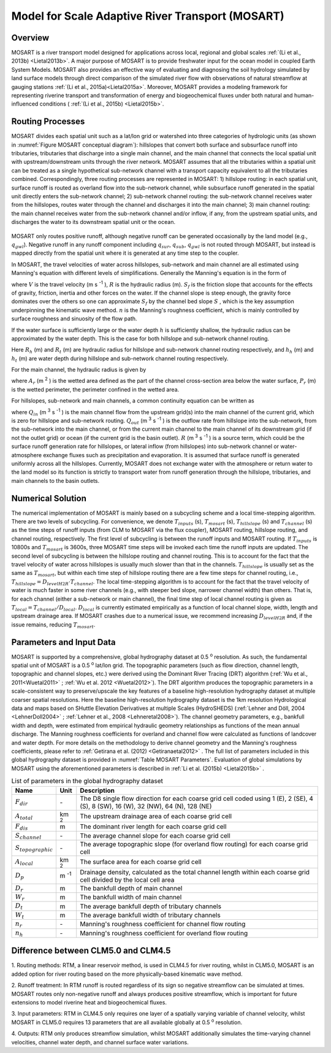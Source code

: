 .. _rst_River Transport Model (RTM):

Model for Scale Adaptive River Transport (MOSART)
=================================================

.. _Overview MOSART:

Overview
---------

MOSART is a river transport model designed for applications across local,
regional and global scales :ref:`(Li et al., 2013b) <Lietal2013b>`. A 
major purpose of MOSART is to provide freshwater input for the ocean 
model in coupled Earth System Models. MOSART also provides an effective 
way of evaluating and diagnosing the soil hydrology simulated by land 
surface models through direct comparison of the simulated river flow 
with observations of natural streamflow at gauging stations 
:ref:`(Li et al., 2015a)<Lietal2015a>`.  Moreover, MOSART provides a 
modeling framework for representing riverine transport and transformation
of energy and biogeochemical fluxes under both natural and human-influenced
conditions ( :ref:`(Li et al., 2015b) <Lietal2015b>`.    

.. _Routing Processes:

Routing Processes
------------------

MOSART divides each spatial unit such as a lat/lon grid or watershed into
three categories of hydrologic units (as shown in 
:numref:`Figure MOSART conceptual diagram`): hillslopes
that convert both surface and subsurface runoff into tributaries,
tributaries that discharge into a single main channel, and the main channel
that connects the local spatial unit with upstream/downstream units through the
river network. MOSART assumes that all the tributaries within a spatial unit
can be treated as a single hypothetical sub-network channel with a transport
capacity equivalent to all the tributaries combined. Correspondingly, three
routing processes are represented in MOSART: 1) hillslope routing: in each
spatial unit, surface runoff is routed as overland flow into the sub-network
channel, while subsurface runoff generated in the spatial unit directly enters
the sub-network channel; 2) sub-network channel routing: the sub-network channel
receives water from the hillslopes, routes water through the channel and discharges
it into the main channel; 3) main channel routing: the main channel receives water
from the sub-network channel and/or inflow, if any, from the upstream spatial units,
and discharges the water to its downstream spatial unit or the ocean.  

.. Figure 14.1. MOSART conceptual diagram

.. _Figure MOSART conceptual diagram:

.. figure:: mosart_diagram.png
    :width: 800px
    :height: 400px

MOSART only routes positive runoff, although negative runoff can be generated
occasionally by the land model (e.g., :math:`q_{gwl}`). Negative runoff in any
runoff component including  :math:`q_{sur}`,  :math:`q_{sub}`,  :math:`q_{gwl}` 
is not routed through MOSART, but instead is mapped directly from the spatial unit 
where it is generated at any time step to the coupler.  
 
In MOSART, the travel velocities of water across hillslopes, sub-network and main
channel are all estimated using Manning's equation with different levels of
simplifications. Generally the Manning's equation is in the form of

.. math::
   :label: 14.1
   
   V = \frac{R^{\frac{2}{3}} S_{f}}{n}

where  :math:`V` is the travel velocity (m s :sup:`-1` ),  :math:`R` is the hydraulic
radius (m). :math:`S_{f}`  is the friction slope that accounts for the effects
of gravity, friction, inertia and other forces on the water. If the channel slope
is steep enough, the gravity force dominates over the others so one can approximate
:math:`S_{f}` by the channel bed slope :math:`S` , which is the key assumption
underpinning the kinematic wave method. :math:`n`  is the Manning's roughness
coefficient, which is mainly controlled by surface roughness and sinuosity of the 
flow path. 

If the water surface is sufficiently large or the water depth :math:`h` is
sufficiently shallow, the hydraulic radius can be approximated by the water depth.
This is the case for both hillslope and sub-network channel routing. 

.. math::
   :label: 14.2
   
   R_{h} = h_{h}
   R_{t} = h_{t}

Here :math:`R_{h}` (m) and :math:`R_{t}` (m) are hydraulic radius for hillslope and
sub-network channel routing respectively, and :math:`h_{h}` (m) and :math:`h_{t}` 
(m) are water depth during hillslope and sub-network channel routing respectively.
   
For the main channel, the hydraulic radius is given by 

.. math::
   :label: 14.3
   
   R_{r} = \frac{A_{r}}{P_{r}}

where :math:`A_{r}` (m :sup:`2` ) is the wetted area defined as the part of the 
channel cross-section area below the water surface,  :math:`P_{r}` (m) is the 
wetted perimeter, the perimeter confined in the wetted area. 
 
For hillslopes, sub-network and main channels, a common continuity equation can 
be written as

.. math::
   :label: 14.4
   
   \frac{dS}{dt} = Q_{in} - Q_{out} + R


where :math:`Q_{in}` (m :sup:`3` s :sup:`-1` ) is the main channel flow from 
the upstream grid(s) into the main channel of the current grid, which is zero for 
hillslope and sub-network routing. :math:`Q_{out}` (m :sup:`3` s :sup:`-1` ) is 
the outflow rate from hillslope into the sub-network, from the sub-network into 
the main channel, or from the current main channel to the main channel of its 
downstream grid (if not the outlet grid) or ocean (if the current grid is the 
basin outlet).  :math:`R` (m :sup:`3` s :sup:`-1` ) is a source term, which 
could be the surface 
runoff generation rate for hillslopes, or lateral inflow (from hillslopes) into 
sub-network channel or water-atmosphere exchange fluxes such as precipitation 
and evaporation. It is assumed that surface runoff is generated uniformly 
across all the hillslopes. Currently, MOSART does not exchange water with 
the atmosphere or return water to the land model so its function is strictly 
to transport water from runoff generation through the hillslope, tributaries, 
and main channels to the basin outlets.  

.. _Numerical Solution MOSART:

Numerical Solution
----------------------------

The numerical implementation of MOSART is mainly based on a subcycling 
scheme and a local time-stepping algorithm. There are two levels of 
subcycling. For convenience, we denote :math:`T_{inputs}` (s), 
:math:`T_{mosart}` (s), :math:`T_{hillslope}` (s) and 
:math:`T_{channel}` (s) as the time steps of runoff inputs (from CLM 
to MOSART via the flux coupler), MOSART routing, hillslope routing, and 
channel routing, respectively. The first level of subcycling is between 
the runoff inputs and MOSART routing. If :math:`T_{inputs}` is 10800s 
and :math:`T_{mosart}` is 3600s, three MOSART time steps will be 
invoked each time the runoff inputs are updated. The second level of 
subcycling is between the hillslope routing and channel routing. This 
is to account for the fact that the travel velocity of water across 
hillslopes is usually much slower than that in the channels. 
:math:`T_{hillslope}` is usually set as the same as :math:`T_{mosart}`, 
but within each time step of hillslope routing there are a few time 
steps for channel routing, i.e., 
:math:`T_{hillslope} = D_{levelH2R} \cdot T_{channel}`. The local 
time-stepping algorithm is to account for the fact that the travel 
velocity of water is much faster in some river channels (e.g., with 
steeper bed slope, narrower channel width) than others. That is, for 
each channel (either a sub-network or main channel), the final time 
step of local channel routing is given as 
:math:`T_{local}=T_{channel}/D_{local}`.  :math:`D_{local}` is 
currently estimated empirically as a function of local channel slope, 
width, length and upstream drainage area. If MOSART crashes due to a 
numerical issue, we recommend increasing :math:`D_{levelH2R}` and, if 
the issue remains, reducing :math:`T_{mosart}`.  

.. _Parameters and Input Data:

Parameters and Input Data
---------------------------------

MOSART is supported by a comprehensive, global hydrography dataset at 0.5 
:sup:`o` resolution. As such, the fundamental spatial unit of MOSART is a 0.5 
:sup:`o` lat/lon grid.  The topographic parameters (such as flow direction, 
channel length, topographic and channel slopes, etc.) were derived using the 
Dominant River Tracing (DRT) algorithm (:ref:`Wu et al., 2011<Wuetal2011>` ; 
:ref:`Wu et al. 2012 <Wuetal2012>`). The DRT algorithm produces the topographic 
parameters in a scale-consistent way to preserve/upscale the key features of 
a baseline high-resolution hydrography dataset at multiple coarser spatial 
resolutions. Here the baseline high-resolution hydrography dataset is the 
1km resolution Hydrological data and maps based on SHuttle Elevation 
Derivatives at multiple Scales (HydroSHEDS) 
(:ref:`Lehner and Döll, 2004 <LehnerDoll2004>` ; 
:ref:`Lehner et al., 2008 <Lehneretal2008>`).  The channel geometry 
parameters, e.g., bankfull width and depth, were estimated from empirical 
hydraulic geometry relationships as functions of the mean annual discharge. 
The Manning roughness coefficients for overland and channel flow were 
calculated as functions of landcover and water depth. For more details 
on the methodology to derive channel geometry and the Manning's roughness 
coefficients, please refer to 
:ref:`Getirana et al. (2012) <Getiranaetal2012>` . The full list of 
parameters included in this global hydrography dataset is provided in 
:numref:`Table MOSART Parameters`.  Evaluation of global simulations 
by MOSART using the aforementioned parameters is described in 
:ref:`Li et al. (2015b) <Lietal2015b>` . 

.. _Table MOSART Parameters:

.. table:: List of parameters in the global hydrography dataset 

 +-------------------------+---------------+------------------------------------------------------------------------------------------------------------------------------------+
 | Name                    | Unit          | Description                                                                                                                        |
 +=========================+===============+====================================================================================================================================+
 | :math:`F_{dir}`         | \-            | The D8 single flow direction for each coarse grid cell coded using 1 (E), 2 (SE), 4 (S), 8 (SW), 16 (W), 32 (NW), 64 (N), 128 (NE) |
 +-------------------------+---------------+------------------------------------------------------------------------------------------------------------------------------------+
 | :math:`A_{total}`       | km :sup:`2`   | The upstream drainage area of each coarse grid cell                                                                                |
 +-------------------------+---------------+------------------------------------------------------------------------------------------------------------------------------------+
 | :math:`F_{dis}`         | m             | The dominant river length for each coarse grid cell                                                                                |
 +-------------------------+---------------+------------------------------------------------------------------------------------------------------------------------------------+
 | :math:`S_{channel}`     | \-            | The average channel slope for each coarse grid cell                                                                                |
 +-------------------------+---------------+------------------------------------------------------------------------------------------------------------------------------------+
 | :math:`S_{topographic}` | \-            | The average topographic slope (for overland flow routing) for each coarse grid cell                                                |
 +-------------------------+---------------+------------------------------------------------------------------------------------------------------------------------------------+
 | :math:`A_{local}`       | km :sup:`2`   | The surface area for each coarse grid cell                                                                                         |
 +-------------------------+---------------+------------------------------------------------------------------------------------------------------------------------------------+
 | :math:`D_{p}`           | m :sup:`-1`   | Drainage density, calculated  as the total channel length within each coarse grid cell divided by the local cell area              |
 +-------------------------+---------------+------------------------------------------------------------------------------------------------------------------------------------+
 | :math:`D_{r}`           | m             | The bankfull depth of main channel                                                                                                 |
 +-------------------------+---------------+------------------------------------------------------------------------------------------------------------------------------------+
 | :math:`W_{r}`           | m             | The bankfull width of main channel                                                                                                 |
 +-------------------------+---------------+------------------------------------------------------------------------------------------------------------------------------------+
 | :math:`D_{t}`           | m             | The average bankfull depth of tributary channels                                                                                   |
 +-------------------------+---------------+------------------------------------------------------------------------------------------------------------------------------------+
 | :math:`W_{t}`           | m             | The average bankfull width of tributary channels                                                                                   |
 +-------------------------+---------------+------------------------------------------------------------------------------------------------------------------------------------+
 | :math:`n_{r}`           | \-            | Manning's roughness coefficient for channel flow routing                                                                           |
 +-------------------------+---------------+------------------------------------------------------------------------------------------------------------------------------------+
 | :math:`n_{h}`           | \-            | Manning's roughness coefficient for overland flow routing                                                                          |
 +-------------------------+---------------+------------------------------------------------------------------------------------------------------------------------------------+



Difference between CLM5.0 and CLM4.5
-------------------------------------

1. Routing methods: RTM, a linear reservoir method, is used in CLM4.5 for 
river routing, whilst in CLM5.0, MOSART is an added option for river routing 
based on the more physically-based kinematic wave method.

2. Runoff treatment: In RTM runoff is routed regardless of its sign so 
negative streamflow can be simulated at times. MOSART routes only non-negative 
runoff and always produces positive streamflow, which is important for 
future extensions to model riverine heat and biogeochemical fluxes.

3. Input parameters: RTM in CLM4.5 only requires one layer of a spatially varying
variable of channel velocity, whilst MOSART in CLM5.0 requires 13 parameters that 
are all available globally at 0.5 :sup:`o` resolution.

4. Outputs: RTM only produces streamflow simulation, whilst MOSART 
additionally simulates the time-varying channel velocities, channel water depth, and 
channel surface water variations.



